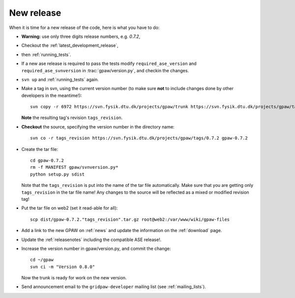 .. _newrelease:

===========
New release
===========

When it is time for a new release of the code, here is what you have to do:

* **Warning:** use only three digits release numbers, e.g. *0.7.2*,

* Checkout the :ref:`latest_development_release`,

* then :ref:`running_tests`.

* If a new ase release is required to pass the tests
  modify ``required_ase_version`` and ``required_ase_svnversion``
  in :trac:`gpaw/version.py`, and checkin the changes.

* ``svn up`` and :ref:`running_tests` again.

* Make a tag in svn, using the current version number
  (to make sure **not** to include changes done by other developers
  in the meantime!)::

    svn copy -r 6972 https://svn.fysik.dtu.dk/projects/gpaw/trunk https://svn.fysik.dtu.dk/projects/gpaw/tags/0.7.2 -m "Version 0.7.2"

  **Note** the resulting tag's revision ``tags_revision``.

* **Checkout** the source, specifying the version number in the directory name::

   svn co -r tags_revision https://svn.fysik.dtu.dk/projects/gpaw/tags/0.7.2 gpaw-0.7.2

* Create the tar file::

   cd gpaw-0.7.2
   rm -f MANIFEST gpaw/svnversion.py*
   python setup.py sdist

  Note that the ``tags_revision`` is put into the name of the
  tar file automatically. Make sure that you are getting only
  ``tags_revision`` in the tar file name! Any changes to the source
  will be reflected as a mixed or modified revision tag!

* Put the tar file on web2 (set it read-able for all)::

   scp dist/gpaw-0.7.2."tags_revision".tar.gz root@web2:/var/www/wiki/gpaw-files

* Add a link to the new GPAW on :ref:`news` and update the information
  on the :ref:`download` page.

* Update the :ref:`releasenotes` including the compatible ASE release!.

* Increase the version number in gpaw/version.py, and commit the change::

    cd ~/gpaw
    svn ci -m "Version 0.8.0"

  Now the trunk is ready for work on the new version.

* Send announcement email to the ``gridpaw-developer`` mailing list (see :ref:`mailing_lists`).
